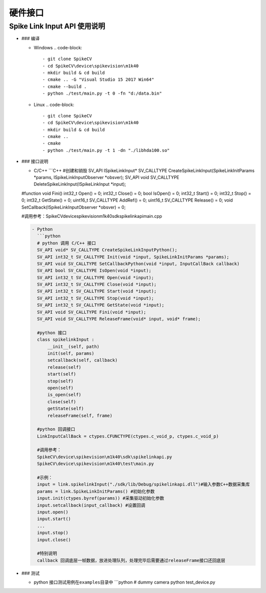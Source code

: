 
硬件接口
========

Spike Link Input API 使用说明
-----------------------------


* ### 编译

  * Windows 
    .. code-block::

       - git clone SpikeCV 
       - cd SpikeCV\device\spikevision\m1k40
       - mkdir build & cd build
       - cmake .. -G "Visual Studio 15 2017 Win64"
       - cmake --build .
       - python ./test/main.py -t 0 -fn "d:/data.bin"

  * Linux 
    .. code-block::

       - git clone SpikeCV 
       - cd SpikeCV\device\spikevision\m1k40
       - mkdir build & cd build
       - cmake ..
       - cmake
       - python ./test/main.py -t 1 -dn "./libhda100.so"

* 
  ### 接口说明


  * C/C++
    ```C++
    #创建和销毁
    SV_API ISpikeLinkInput\ * SV_CALLTYPE CreateSpikeLinkInput(SpikeLinkInitParams *\ params, ISpikeLinkInputObserver *obsver);
    SV_API void SV_CALLTYPE DeleteSpikeLinkInput(ISpikeLinkInput *\ input);

  #function
  void Fini()
  int32_t Open() = 0;
  int32_t Close() = 0;
  bool IsOpen() = 0;
  int32_t Start() = 0;
  int32_t Stop() = 0;
  int32_t GetState() = 0;
  uint16_t SV_CALLTYPE AddRef() = 0;
  uint16_t SV_CALLTYPE Release() = 0;
  void SetCallback(ISpikeLinkInputObserver *obsver) = 0;

  #调用参考：SpikeCV\device\spikevision\m1k40\sdk\spikelinkapi\main.cpp

  .. code-block::

     - Python
       ```python
       # python 调用 C/C++ 接口
       SV_API void* SV_CALLTYPE CreateSpikeLinkInputPython();
       SV_API int32_t SV_CALLTYPE Init(void *input, SpikeLinkInitParams *params);
       SV_API void SV_CALLTYPE SetCallbackPython(void *input, InputCallBack callback)
       SV_API bool SV_CALLTYPE IsOpen(void *input);
       SV_API int32_t SV_CALLTYPE Open(void *input);
       SV_API int32_t SV_CALLTYPE Close(void *input);
       SV_API int32_t SV_CALLTYPE Start(void *input);
       SV_API int32_t SV_CALLTYPE Stop(void *input);
       SV_API int32_t SV_CALLTYPE GetState(void *input);
       SV_API void SV_CALLTYPE Fini(void *input);
       SV_API void SV_CALLTYPE ReleaseFrame(void* input, void* frame);

       #python 接口
       class spikelinkInput :
           __init__(self, path)
           init(self, params)
           setcallback(self, callback) 
           release(self)
           start(self)
           stop(self)
           open(self)
           is_open(self)
           close(self)
           getState(self)
           releaseFrame(self, frame)

       #python 回调接口
       LinkInputCallBack = ctypes.CFUNCTYPE(ctypes.c_void_p, ctypes.c_void_p)

       #调用参考：
       SpikeCV\device\spikevision\m1k40\sdk\spikelinkapi.py
       SpikeCV\device\spikevision\m1k40\test\main.py

       #示例：
       input = link.spikelinkInput("./sdk/lib/Debug/spikelinkapi.dll")#输入参数C++数据采集库
       params = link.SpikeLinkInitParams() #初始化参数
       input.init(ctypes.byref(params)) #采集驱动初始化参数
       input.setcallback(input_callback) #设置回调
       input.open()
       input.start()      
       ...
       input.stop()
       input.close()

       #特别说明
       callback 回调底层一帧数据，放进处理队列，处理完毕后需要通过releaseFrame接口还回底层

* ### 测试

  * python 接口测试用例在\ ``examples``\ 目录中
    ```python
    # dummy camera
    python test_device.py
